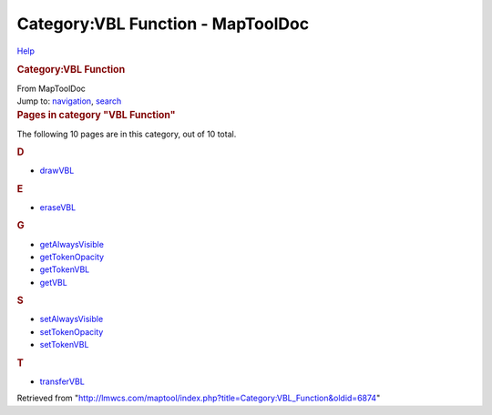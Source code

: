 ==================================
Category:VBL Function - MapToolDoc
==================================

.. contents::
   :depth: 3
..

.. container:: noprint
   :name: mw-page-base

.. container:: noprint
   :name: mw-head-base

.. container:: mw-body
   :name: content

   .. container:: mw-indicators

      .. container:: mw-indicator
         :name: mw-indicator-mw-helplink

         `Help <//www.mediawiki.org/wiki/Special:MyLanguage/Help:Categories>`__

   .. rubric:: Category:VBL Function
      :name: firstHeading
      :class: firstHeading

   .. container:: mw-body-content
      :name: bodyContent

      .. container::
         :name: siteSub

         From MapToolDoc

      .. container::
         :name: contentSub

      .. container:: mw-jump
         :name: jump-to-nav

         Jump to: `navigation <#mw-head>`__, `search <#p-search>`__

      .. container:: mw-content-ltr
         :name: mw-content-text

         .. container::

            .. container::
               :name: mw-pages

               .. rubric:: Pages in category "VBL Function"
                  :name: pages-in-category-vbl-function

               The following 10 pages are in this category, out of 10
               total.

               .. container:: mw-content-ltr

                  .. container:: mw-category

                     .. container:: mw-category-group

                        .. rubric:: D
                           :name: d

                        -  `drawVBL <drawVBL>`__

                     .. container:: mw-category-group

                        .. rubric:: E
                           :name: e

                        -  `eraseVBL <eraseVBL>`__

                     .. container:: mw-category-group

                        .. rubric:: G
                           :name: g

                        -  `getAlwaysVisible <getAlwaysVisible>`__
                        -  `getTokenOpacity <getTokenOpacity>`__
                        -  `getTokenVBL <getTokenVBL>`__
                        -  `getVBL <getVBL>`__

                     .. container:: mw-category-group

                        .. rubric:: S
                           :name: s

                        -  `setAlwaysVisible <setAlwaysVisible>`__
                        -  `setTokenOpacity <setTokenOpacity>`__
                        -  `setTokenVBL <setTokenVBL>`__

                     .. container:: mw-category-group

                        .. rubric:: T
                           :name: t

                        -  `transferVBL <transferVBL>`__

      .. container:: printfooter

         Retrieved from
         "http://lmwcs.com/maptool/index.php?title=Category:VBL_Function&oldid=6874"

